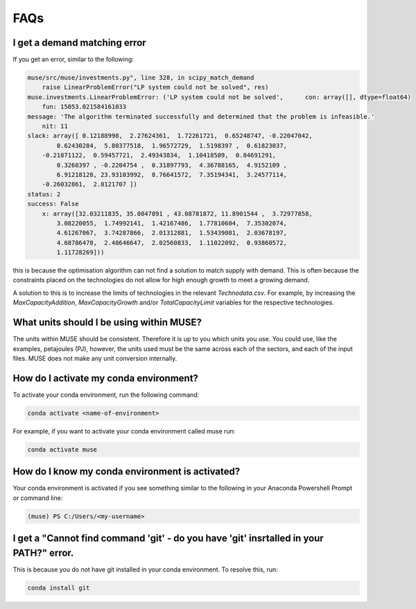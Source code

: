 FAQs
====

I get a demand matching error
-----------------------------

If you get an error, similar to the following:

.. code-block:: python

    muse/src/muse/investments.py", line 328, in scipy_match_demand
        raise LinearProblemError("LP system could not be solved", res)
    muse.investments.LinearProblemError: ('LP system could not be solved',      con: array([], dtype=float64)
        fun: 15053.021584161033
    message: 'The algorithm terminated successfully and determined that the problem is infeasible.'
        nit: 11
    slack: array([ 0.12188998,  2.27624361,  1.72261721,  0.65248747, -0.22047042,
            0.62430284,  5.80377518,  1.96572729,  1.5198397 ,  0.61823037,
        -0.21871122,  0.59457721,  2.49343834,  1.10418509,  0.84691291,
            0.3260397 , -0.2204754 ,  0.31897793,  4.36788165,  4.9152109 ,
            6.91218128, 23.93103992,  8.76641572,  7.35194341,  3.24577114,
        -0.26032861,  2.8121707 ])
    status: 2
    success: False
        x: array([32.03211835, 35.0847891 , 43.08781872, 11.8901544 ,  3.72977858,
            3.08220055,  1.74992141,  1.42167486,  1.77810604,  7.35302074,
            4.61267067,  3.74287866,  2.01312881,  1.53439081,  2.03678197,
            4.68786478,  2.48646647,  2.02560833,  1.11022092,  0.93860572,
            1.11728269]))


this is because the optimisation algorithm can not find a solution to match supply with demand. This is often because the constraints placed on the technologies do not allow for high enough growth to meet a growing demand.

A solution to this is to increase the limits of technologies in the relevant `Technodata.csv`. For example, by increasing the `MaxCapacityAddition`, `MaxCapacityGrowth` and/or `TotalCapacityLimit` variables for the respective technologies.




What units should I be using within MUSE?
-----------------------------------------

The units within MUSE should be consistent. Therefore it is up to you which units you use. You could use, like the examples, petajoules (PJ), however, the units used must be the same across each of the sectors, and each of the input files. MUSE does not make any unit conversion internally.


How do I activate my conda environment?
---------------------------------------

To activate your conda environment, run the following command:

.. code-block:: console

    conda activate <name-of-environment>

For example, if you want to activate your conda environment called muse run:

.. code-block:: console

    conda activate muse


How do I know my conda environment is activated?
------------------------------------------------

Your conda environment is activated if you see something similar to the following in your Anaconda Powershell Prompt or command line:

.. code-block:: console

    (muse) PS C:/Users/<my-username>


I get a "Cannot find command 'git' - do you have 'git' insrtalled in your PATH?" error.
---------------------------------------------------------------------------------------

This is because you do not have git installed in your conda environment. To resolve this, run:

.. code-block:: console

    conda install git

    